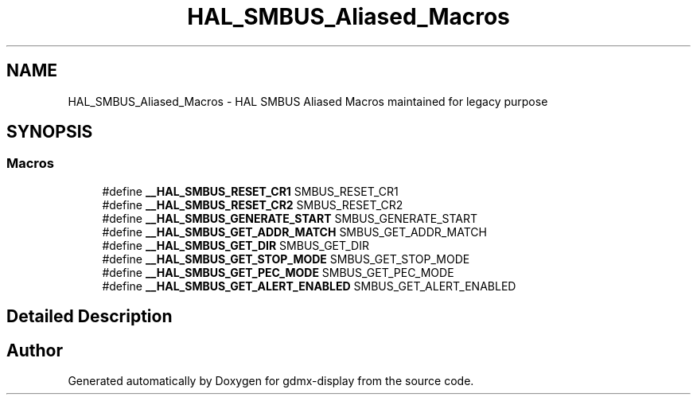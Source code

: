 .TH "HAL_SMBUS_Aliased_Macros" 3 "Mon May 24 2021" "gdmx-display" \" -*- nroff -*-
.ad l
.nh
.SH NAME
HAL_SMBUS_Aliased_Macros \- HAL SMBUS Aliased Macros maintained for legacy purpose
.SH SYNOPSIS
.br
.PP
.SS "Macros"

.in +1c
.ti -1c
.RI "#define \fB__HAL_SMBUS_RESET_CR1\fP   SMBUS_RESET_CR1"
.br
.ti -1c
.RI "#define \fB__HAL_SMBUS_RESET_CR2\fP   SMBUS_RESET_CR2"
.br
.ti -1c
.RI "#define \fB__HAL_SMBUS_GENERATE_START\fP   SMBUS_GENERATE_START"
.br
.ti -1c
.RI "#define \fB__HAL_SMBUS_GET_ADDR_MATCH\fP   SMBUS_GET_ADDR_MATCH"
.br
.ti -1c
.RI "#define \fB__HAL_SMBUS_GET_DIR\fP   SMBUS_GET_DIR"
.br
.ti -1c
.RI "#define \fB__HAL_SMBUS_GET_STOP_MODE\fP   SMBUS_GET_STOP_MODE"
.br
.ti -1c
.RI "#define \fB__HAL_SMBUS_GET_PEC_MODE\fP   SMBUS_GET_PEC_MODE"
.br
.ti -1c
.RI "#define \fB__HAL_SMBUS_GET_ALERT_ENABLED\fP   SMBUS_GET_ALERT_ENABLED"
.br
.in -1c
.SH "Detailed Description"
.PP 

.SH "Author"
.PP 
Generated automatically by Doxygen for gdmx-display from the source code\&.
